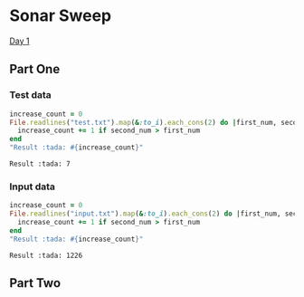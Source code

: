 * Sonar Sweep  
  [[https://adventofcode.com/2021/day/1][Day 1]]
** Part One
*** Test data
   
    #+BEGIN_SRC ruby :exports both
      increase_count = 0
      File.readlines("test.txt").map(&:to_i).each_cons(2) do |first_num, second_num|
        increase_count += 1 if second_num > first_num
      end
      "Result :tada: #{increase_count}"
    #+END_SRC

    #+RESULTS:
    : Result :tada: 7

*** Input data 
    #+BEGIN_SRC ruby :exports both
      increase_count = 0
      File.readlines("input.txt").map(&:to_i).each_cons(2) do |first_num, second_num|
        increase_count += 1 if second_num > first_num
      end
      "Result :tada: #{increase_count}"
    #+END_SRC

    #+RESULTS:
    : Result :tada: 1226
    
** Part Two
